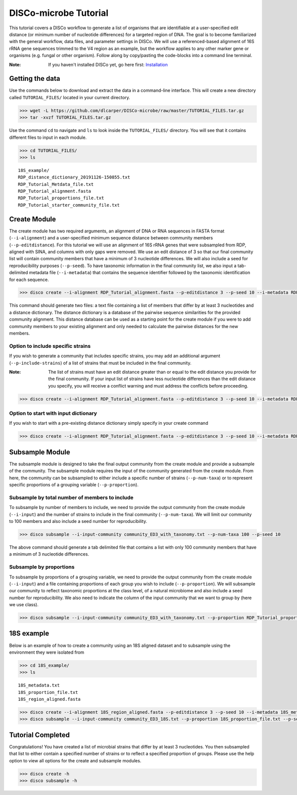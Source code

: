 DISCo-microbe Tutorial
======================

This tutorial covers a DISCo workflow to generate a list of organisms that are identifiable at a user-specified edit distance (or minimum number of nucleotide differences) for a targeted region of DNA. The goal is to become familiarized with the general workflow, data files, and parameter settings in DISCo. We will use a referenced-based alignment of 16S rRNA gene sequences trimmed to the V4 region as an example, but the workflow applies to any other marker gene or organisms (e.g. fungal or other organism). Follow along by copy/pasting the
code-blocks into a command line terminal.

:Note:

    If you haven't installed DISCo yet, go here first:
    Installation_

    .. _Installation: https://github.com/dlcarper/DISCo-microbe/blob/master/docs/Installation.rst


Getting the data
----------------

Use the commands below to download and extract the data in a command-line interface. This will create a new directory called ``TUTORIAL_FILES/`` located in your current directory.

.. code-block:: bash

    >>> wget -L https://github.com/dlcarper/DISCo-microbe/raw/master/TUTORIAL_FILES.tar.gz
    >>> tar -xvzf TUTORIAL_FILES.tar.gz

Use the command ``cd`` to navigate and ``ls`` to look inside the ``TUTORIAL_FILES/`` directory. You will see that it contains different files to input in each module.

.. code-block:: bash

    >>> cd TUTORIAL_FILES/
    >>> ls

.. parsed-literal::
    18S_example/
    RDP_distance_dictionary_20191126-150855.txt
    RDP_Tutorial_Metdata_file.txt
    RDP_Tutorial_alignment.fasta
    RDP_Tutorial_proportions_file.txt
    RDP_Tutorial_starter_community_file.txt

Create Module
-------------

The create module has two required arguments, an alignment of DNA or RNA sequences in FASTA format (``--i-alignment``) and a user-specified minimum sequence distance between community members (``--p-editdistance``). For this tutorial we will use an alignment of 16S rRNA genes that were subsampled from RDP, aligned with SINA, and columns with only gaps were removed. We use an edit distance of 3 so that our final community list will contain community members that have a minimum of 3 nucleotide differences. We will also include a seed for reproducibility purposes (``--p-seed``). To have taxonomic information in the final community list, we also input a tab-delimited metadata file (``--i-metadata``) that contains the sequence identifier followed by the taxonomic identification for each sequence.

.. code-block:: bash

    >>> disco create --i-alignment RDP_Tutorial_alignment.fasta --p-editdistance 3 --p-seed 10 --i-metadata RDP_Tutorial_Metdata_file.txt --o-community-list community_ED3_with_taxonomy.txt

This command should generate two files: a text file containing a list of members that differ by at least 3 nucleotides and a distance dictionary. The distance dictionary is a database of the pairwise sequence similarities for the provided community alignment. This distance database can be used as a starting point for the create module if you were to add community members to your existing alignment and only needed to calculate the pairwise distances for the new members.

Option to include specific strains
~~~~~~~~~~~~~~~~~~~~~~~~~~~~~~~~~~
If you wish to generate a community that includes specific strains, you may add an additional argument (``--p-include-strains``) of a list of strains that must be included in the final community.

:Note:

    The list of strains must have an edit distance greater than or equal to the edit distance you provide for the final community. If your input list of strains have less nucleotide differences than the edit distance you specify, you will receive a conflict warning and must address the conflicts before proceeding.

.. code-block:: bash

        >>> disco create --i-alignment RDP_Tutorial_alignment.fasta --p-editdistance 3 --p-seed 10 --i-metadata RDP_Tutorial_Metdata_file.txt --o-community-list community_ED3_with_taxonomy_specific.txt  --p-include-strains RDP_Tutorial_starter_community_file.txt

Option to start with input dictionary
~~~~~~~~~~~~~~~~~~~~~~~~~~~~~~~~~~~~~

If you wish to start with a pre-existing distance dictionary simply specify in your create command

.. code-block:: bash

    >>> disco create --i-alignment RDP_Tutorial_alignment.fasta --p-editdistance 3 --p-seed 10 --i-metadata RDP_Tutorial_Metdata_file.txt --o-community-list community_ED3_with_taxonomy.txt --i-distance-dictionary RDP_distance_dictionary_20191126-150855.txt


Subsample Module
----------------

The subsample module is designed to take the final output community from the create module and provide a subsample of the community. The subsample module requires the input of the community generated from the create module. From here, the community can be subsampled to either include a specific number of strains (``--p-num-taxa``) or to represent specific proportions of a grouping variable (``--p-proportion``).

Subsample by total number of members to include
~~~~~~~~~~~~~~~~~~~~~~~~~~~~~~~~~~~~~~~~~~~~~~~
To subsample by number of members to include, we need to provide the output community from the create module (``--i-input``) and the number of strains to include in the final community (``--p-num-taxa``). We will limit our community to 100 members and also include a seed number for reproducibility.

.. code-block:: bash

    >>> disco subsample --i-input-community community_ED3_with_taxonomy.txt --p-num-taxa 100 --p-seed 10

The above command should generate a tab delimited file that contains a list with only 100 community members that have a minimum of 3 nucleotide differences.

Subsample by proportions
~~~~~~~~~~~~~~~~~~~~~~~~~~~~~~~~~~~~
To subsample by proportions of a grouping variable, we need to provide the output community from the create module (``--i-input``) and a file containing proportions of each group you wish to include (``--p-proportion``). We will subsample our community to reflect taxonomic proportions at the class level, of a natural microbiome and also include a seed number for reproducibility. We also need to indicate the column of the input community that we want to group by (here we use class).

.. code-block:: bash

    >>> disco subsample --i-input-community community_ED3_with_taxonomy.txt --p-proportion RDP_Tutorial_proportions_file.txt --p-seed 10 --p-group-by "Class"

18S example
-----------

Below is an example of how to create a community using an 18S aligned dataset and to subsample using the environment they were isolated from

.. code-block:: bash

    >>> cd 18S_example/
    >>> ls

.. parsed-literal::
    18S_metadata.txt
    18S_proportion_file.txt
    18S_region_aligned.fasta

.. code-block:: bash

  >>> disco create --i-alignment 18S_region_aligned.fasta --p-editdistance 3 --p-seed 10 --i-metadata 18S_metadata.txt --o-community-list community_ED3_18S.txt
  >>> disco subsample --i-input-community community_ED3_18S.txt --p-proportion 18S_proportion_file.txt --p-seed 10 --p-group-by Environment

Tutorial Completed
------------------
Congratulations! You have created a list of microbial strains that differ by at least 3 nucleotides. You then subsampled that list to either contain a specified number of strains or to reflect a specified proportion of groups. Please use the help option to view all options for the create and subsample modules.

.. code-block:: bash

    >>> disco create -h
    >>> disco subsample -h
